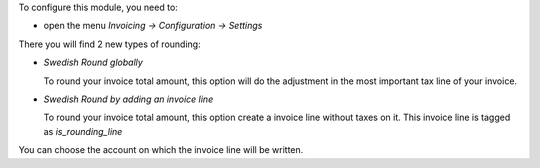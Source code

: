 To configure this module, you need to:

* open the menu *Invoicing -> Configuration -> Settings*

There you will find 2 new types of rounding:

* `Swedish Round globally`

  To round your invoice total amount, this option will do the adjustment in
  the most important tax line of your invoice.

* `Swedish Round by adding an invoice line`

  To round your invoice total amount, this option create a invoice line without
  taxes on it. This invoice line is tagged as `is_rounding_line`

You can choose the account on which the invoice line will be written.
